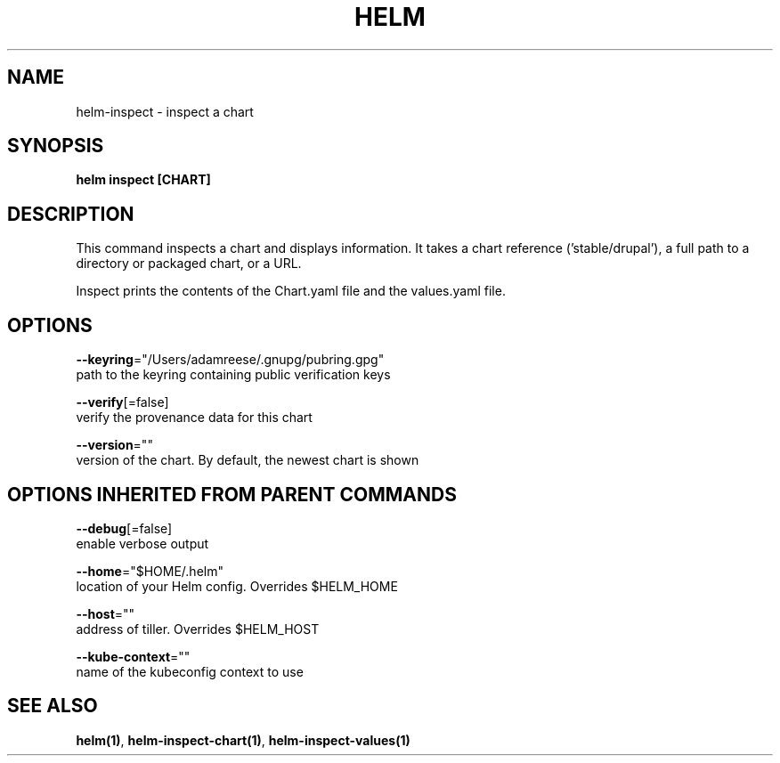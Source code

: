 .TH "HELM" "1" "Nov 2016" "Auto generated by spf13/cobra" "" 
.nh
.ad l


.SH NAME
.PP
helm\-inspect \- inspect a chart


.SH SYNOPSIS
.PP
\fBhelm inspect [CHART]\fP


.SH DESCRIPTION
.PP
This command inspects a chart and displays information. It takes a chart reference
('stable/drupal'), a full path to a directory or packaged chart, or a URL.

.PP
Inspect prints the contents of the Chart.yaml file and the values.yaml file.


.SH OPTIONS
.PP
\fB\-\-keyring\fP="/Users/adamreese/.gnupg/pubring.gpg"
    path to the keyring containing public verification keys

.PP
\fB\-\-verify\fP[=false]
    verify the provenance data for this chart

.PP
\fB\-\-version\fP=""
    version of the chart. By default, the newest chart is shown


.SH OPTIONS INHERITED FROM PARENT COMMANDS
.PP
\fB\-\-debug\fP[=false]
    enable verbose output

.PP
\fB\-\-home\fP="$HOME/.helm"
    location of your Helm config. Overrides $HELM\_HOME

.PP
\fB\-\-host\fP=""
    address of tiller. Overrides $HELM\_HOST

.PP
\fB\-\-kube\-context\fP=""
    name of the kubeconfig context to use


.SH SEE ALSO
.PP
\fBhelm(1)\fP, \fBhelm\-inspect\-chart(1)\fP, \fBhelm\-inspect\-values(1)\fP
